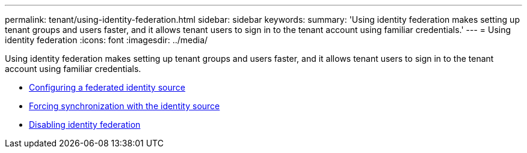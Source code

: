 ---
permalink: tenant/using-identity-federation.html
sidebar: sidebar
keywords:
summary: 'Using identity federation makes setting up tenant groups and users faster, and it allows tenant users to sign in to the tenant account using familiar credentials.'
---
= Using identity federation
:icons: font
:imagesdir: ../media/

[.lead]
Using identity federation makes setting up tenant groups and users faster, and it allows tenant users to sign in to the tenant account using familiar credentials.

* xref:configuring-federated-identity-source.adoc[Configuring a federated identity source]

* xref:forcing-synchronization-with-identity-source.adoc[Forcing synchronization with the identity source]

* xref:disabling-identity-federation.adoc[Disabling identity federation]
